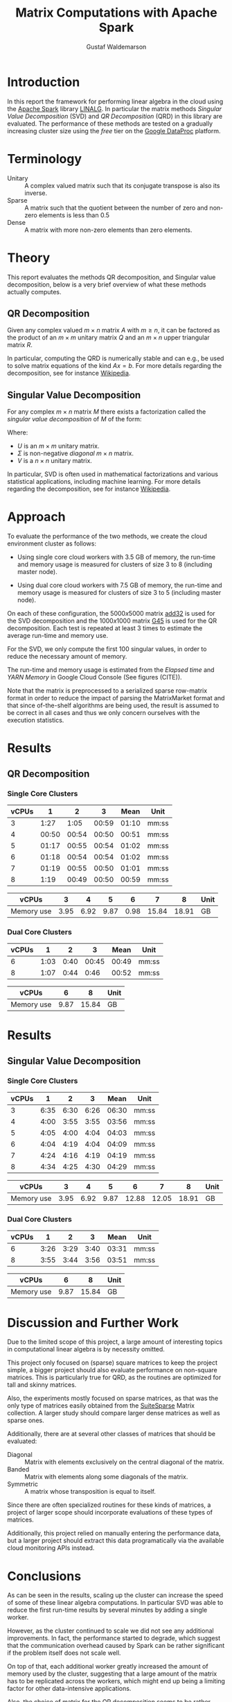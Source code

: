 #+TITLE: Matrix Computations with Apache Spark
#+AUTHOR: Gustaf Waldemarson

* Introduction

  In this report the framework for performing linear algebra in the cloud using
  the [[https://spark.apache.org/][Apache Spark]] library [[https://spark.apache.org/docs/1.5.1/api/java/org/apache/spark/mllib/linalg/package-frame.html][LINALG]]. In particular the matrix methods /Singular
  Value Decomposition/ (SVD) and /QR Decomposition/ (QRD) in this library are
  evaluated. The performance of these methods are tested on a gradually
  increasing cluster size using the /free/ tier on the [[https://cloud.google.com/dataproc/][Google DataProc]] platform.

  # In particular, the performance received is compared against that of a local
  # machine, to evaluate if the cloud can provide any beneficial speed-up using
  # the /free/ tier on the Google DataProc platform (CITE).

* Terminology

  - Unitary :: A complex valued matrix such that its conjugate transpose is also
               its inverse.
  - Sparse  :: A matrix such that the quotient between the number of zero and
               non-zero elements is less than $0.5$
  - Dense   :: A matrix with more non-zero elements than zero elements.
  # - (S)GEMM :: (Single Precision floating point) General Matrix Multiplication.
  # - $O(n)$  :: Big-O-notation for approximating the complexity of algorithms by
  #              removing all factors but the most dominating one.

* Theory

  This report evaluates the methods QR decomposition, and Singular value
  decomposition, below is a very brief overview of what these methods actually
  computes.

** QR Decomposition

   Given any complex valued $m \times n$ matrix $A$ with $m \geq n$, it can be
   factored as the product of an $m \times m$ unitary matrix $Q$ and an $m
   \times n$ upper triangular matrix $R$.

   In particular, computing the QRD is numerically stable and can e.g., be used
   to solve matrix equations of the kind $Ax = b$. For more details regarding
   the decomposition, see for instance [[https://en.wikipedia.org/wiki/QR_decomposition][Wikipedia]].

** Singular Value Decomposition

   For any complex $m \times n$ matrix $M$ there exists a factorization called
   the /singular value decomposition/ of $M$ of the form:

   \begin{displaymath}
   M = U \Sigma V^{*}
   \end{displaymath}

   Where:

   - $U$ is an $m \times m$ unitary matrix.
   - $\Sigma$ is non-negative /diagonal/ $m \times n$ matrix.
   - $V$ is a $n \times n$ unitary matrix.

   In particular, SVD is often used in mathematical factorizations and various
   statistical applications, including machine learning. For more details
   regarding the decomposition, see for instance [[https://en.wikipedia.org/wiki/Singular_value_decomposition][Wikipedia]].

* Approach

  # To evaluate the performance of matrix multiplication running on cloud
  # computers the results will be compared with those of a local machine (A Lenovo
  # T480s laptop, with an Intel(R) Core(TM) i7-8650U CPU @ 1.90GHz).

  To evaluate the performance of the two methods, we create the cloud
  environment cluster as follows:

  - Using single core cloud workers with 3.5 GB of memory, the run-time and
    memory usage is measured for clusters of size 3 to 8 (including master
    node).

  - Using dual core cloud workers with 7.5 GB of memory, the run-time and memory
    usage is measured for clusters of size 3 to 5 (including master node).

  On each of these configuration, the $5000x5000$ matrix [[https://sparse.tamu.edu/Hamm/add32][add32]] is used for the
  SVD decomposition and the $1000x1000$ matrix [[https://sparse.tamu.edu/Gset/G45][G45]] is used for the QR
  decomposition. Each test is repeated at least 3 times to estimate the average
  run-time and memory use.

  For the SVD, we only compute the first 100 singular values, in order to reduce
  the necessary amount of memory.

  The run-time and memory usage is estimated from the /Elapsed time/ and /YARN
  Memory/ in Google Cloud Console (See figures (CITE)).

  Note that the matrix is preprocessed to a serialized sparse row-matrix format
  in order to reduce the impact of parsing the MatrixMarket format and that
  since of-the-shelf algorithms are being used, the result is assumed to be
  correct in all cases and thus we only concern ourselves with the execution
  statistics.

* Results

** QR Decomposition

*** Single Core Clusters

    #+TBLNAME: qr-rt-sc-table
    | vCPUs |     1 |     2 |     3 |  Mean | Unit  |
    |-------+-------+-------+-------+-------+-------|
    |     3 |  1:27 |  1:05 | 00:59 | 01:10 | mm:ss |
    |     4 | 00:50 | 00:54 | 00:50 | 00:51 | mm:ss |
    |     5 | 01:17 | 00:55 | 00:54 | 01:02 | mm:ss |
    |     6 | 01:18 | 00:54 | 00:54 | 01:02 | mm:ss |
    |     7 | 01:19 | 00:55 | 00:50 | 01:01 | mm:ss |
    |     8 |  1:19 | 00:49 | 00:50 | 00:59 | mm:ss |
    #+TBLFM: $5=vmean($2..$4);UE

    #+TBLNAME: qr-mem-sc-table
    | vCPUs      |    3 |    4 |    5 |    6 |     7 |     8 | Unit |
    |------------+------+------+------+------+-------+-------+------|
    | Memory use | 3.95 | 6.92 | 9.87 | 0.98 | 15.84 | 18.91 | GB   |

*** Dual Core Clusters

    #+TBLNAME: qr-rt-dc-table
    | vCPUs |    1 |    2 |     3 |  Mean | Unit  |
    |-------+------+------+-------+-------+-------|
    |     6 | 1:03 | 0:40 | 00:45 | 00:49 | mm:ss |
    |     8 | 1:07 | 0:44 |  0:46 | 00:52 | mm:ss |
    #+TBLFM: $5=vmean($2..$4);UE

    #+TBLNAME: qr-mem-dc-table
    | vCPUs      |    6 |     8 | Unit |
    |------------+------+-------+------|
    | Memory use | 9.87 | 15.84 | GB   |


    #+BEGIN_SRC gnuplot :var sc=qr-rt-sc-table dc=qr-rt-dc-table :exports results :file qr.png
reset
set title "QR Decomposition Performance"
set xlabel "Cluster Size"
set xtics 1,1,8
set ylabel "Time (mm:ss)"
set ydata time
set timefmt "%M:%S"
plot sc u 1:5 with lp lw 2 title "Single Core", dc u 1:5 w lp lw 2 title "Dual Core"
    #+END_SRC

    #+RESULTS:
    [[file:qr.png]]



* Results

** Singular Value Decomposition

*** Single Core Clusters

    #+TBLNAME: svd-rt-sc-table
    | vCPUs |    1 |    2 |    3 |  Mean | Unit  |
    |-------+------+------+------+-------+-------|
    |     3 | 6:35 | 6:30 | 6:26 | 06:30 | mm:ss |
    |     4 | 4:00 | 3:55 | 3:55 | 03:56 | mm:ss |
    |     5 | 4:05 | 4:00 | 4:04 | 04:03 | mm:ss |
    |     6 | 4:04 | 4:19 | 4:04 | 04:09 | mm:ss |
    |     7 | 4:24 | 4:16 | 4:19 | 04:19 | mm:ss |
    |     8 | 4:34 | 4:25 | 4:30 | 04:29 | mm:ss |
    #+TBLFM: $5=vmean($2..$4);UE

    #+TBLNAME: svd-mem-sc-table
    | vCPUs      |    3 |    4 |    5 |     6 |     7 |     8 | Unit |
    |------------+------+------+------+-------+-------+-------+------|
    | Memory use | 3.95 | 6.92 | 9.87 | 12.88 | 12.05 | 18.91 | GB   |

*** Dual Core Clusters

    #+TBLNAME: svd-rt-dc-table
    | vCPUs |    1 |    2 |    3 |  Mean | Unit  |
    |-------+------+------+------+-------+-------|
    |     6 | 3:26 | 3:29 | 3:40 | 03:31 | mm:ss |
    |     8 | 3:55 | 3:44 | 3:56 | 03:51 | mm:ss |
    #+TBLFM: $5=vmean($2..$4);UE

    #+TBLNAME: svd-mem-dc-table
    | vCPUs      |    6 |     8 | Unit |
    |------------+------+-------+------|
    | Memory use | 9.87 | 15.84 | GB   |


    #+BEGIN_SRC gnuplot :var sc=svd-rt-sc-table dc=svd-rt-dc-table :exports results :file svd.png
reset
set title "SVD Performance"
set xlabel "Cluster Size"
set xtics 1,1,8
set ylabel "Time (mm:ss)"
set ydata time
set timefmt "%M:%S"
plot sc u 1:5 with lp lw 2 title "Single Core", dc u 1:5 w lp lw 2 title "Dual Core"
    #+END_SRC

    #+RESULTS:
    [[file:svd.png]]


* Discussion and Further Work

  Due to the limited scope of this project, a large amount of interesting topics
  in computational linear algebra is by necessity omitted.

  # To begin, it would be very interesting to see how matrix multiplication
  # perform on GPUs and by extension, on GPUs in the cloud. This is a significant
  # topic in itself since performance can vary greatly depending on the
  # vendors. (NEEDS CITE).

  This project only focused on (sparse) square matrices to keep the project
  simple, a bigger project should also evaluate performance on non-square
  matrices. This is particularly true for QRD, as the routines are optimized for
  tall and skinny matrices.

  Also, the experiments mostly focused on sparse matrices, as that was the only
  type of matrices easily obtained from the [[https://sparse.tamu.edu/][SuiteSparse]] Matrix collection. A
  larger study should compare larger dense matrices as well as sparse ones.

  Additionally, there are at several other classes of matrices that should be
  evaluated:

  - Diagonal  :: Matrix with elements exclusively on the central diagonal of the
                 matrix.
  - Banded    :: Matrix with elements along some diagonals of the matrix.
  - Symmetric :: A matrix whose transposition is equal to itself.

  Since there are often specialized routines for these kinds of matrices, a
  project of larger scope should incorporate evaluations of these types of
  matrices.

  Additionally, this project relied on manually entering the performance data,
  but a larger project should extract this data programatically via the
  available cloud monitoring APIs instead.


* Conclusions

  As can be seen in the results, scaling up the cluster can increase the speed
  of some of these linear algebra computations. In particular SVD was able to
  reduce the first run-time results by several minutes by adding a single
  worker.

  However, as the cluster continued to scale we did not see any additional
  improvements. In fact, the performance started to degrade, which suggest that
  the communication overhead caused by Spark can be rather significant if the
  problem itself does not scale well.

  On top of that, each additional worker greatly increased the amount of memory
  used by the cluster, suggesting that a large amount of the matrix has to be
  replicated across the workers, which might end up being a limiting factor for
  other data-intensive applications.

  Also, the choice of matrix for the QR decomposition seems to be rather
  poor. The routine did not really scale with the number of workers/cores and
  similarly to SVD, the memory use only increased after adding additional
  workers.

  Thus, while it can be worthwhile scale up this kind of cluster for these
  applications to improve the performance, one should keep in mind that scaling
  up the cluster also increases the cost of running it so it seems like it is a
  good idea to scale the cluster to an appropriate size in relation to the
  intended input data. In our case, this means creating a cluster of 4 vCPUs, as
  performance did not improve beyond that point.

  On a separate note, ne interesting aspect of the cloud environment was that
  the first job submitted to the cluster almost always ran for about 30% longer
  (as can be seen for the QRD jobs). This is likely caused by the inactive
  cluster being initialized, but is in interesting observation nonetheless.


* GitHub Sources

  The code used for this project is available here:
  [[https://github.com/Xaldew/wasp-cc]]. It is structured roughly as follows:

  - ~src/~       :: Contains the /main/ collection of source code.
  - ~report/~    :: Contains the source for this report.
  - ~scripts/~   :: Contains various support scripts for working with the cloud.
  - ~tutorials/~ :: Contains test scripts.
  - ~data/~      :: Contains test data.


* Comments on the Assignment

  In general, the assignment was not particularly hard, but the lack of
  directions made it a bit unclear what results were actually desired. Also, the
  general lack of good examples for running Spark on Google Cloud made this
  assignment more vexing than necessary.

  At the time of writing, the Google Cloud platform is massive, and contains
  many confusing and often contradictory terms. To make matters worse: Doing
  something wrong can result in a significant loss of real money. Thus clear
  directions should be prioritized.

  # Thus, simply pointing us to the front page of Google DataProc and telling us
  # to "get crackin'" is absolutely the wrong approach for this kind of project.

  # Also, what is exactly is "Matrix computations"? While I'm all for open-ended
  # questions and open investigations in research topics, this is unnecessarily
  # vague. Either be frank to the students and ask them to choose one kind of
  # matrix computation to study or explicitly state what computations one should
  # investigate.

  Moreover, the instructions strongly suggest using preemptible instances. But,
  when you dig into the documentations for the "free" instances you notice that
  you are required to use 1 master and at least 2 nodes *normal* worker
  nodes. And, since you are limited 8 vCPUs in *total* it is not worthwhile to
  try to fit preemptible instances into this quota. For a task like this it just
  adds complexity and should simply be omitted.

  Additionally, all given examples are mostly a collection of examples of how to
  perform *functional programming* and not cloud computing. A lot of details
  regarding how to host/transfer large datasets is completely missing. This is
  difficult part of this assignment, not how to compose functions.

  # Regarding the SuiteSparse Matrix collection: This struck me as rather odd
  # choice of dataset-source since it almost exclusively contains sparse matrices,
  # meaning that the type of matrices and computations we can investigate is
  # drastically limited.

  # Additionally, for larger matrices it became increasingly difficult to find two
  # different matrices of the same dimensions, which would force us the either
  # truncate some other matrix and make notes of that, or only perform
  # matrix-squaring instead of multiplying.

  # To make matters worse, the behavior of matrix-multiplication differs
  # significantly depending on which kind of matrices one is operating on, meaning
  # that final results are extremely dependent on the user choices. This makes it
  # very hard to design a proper experiment and draw reasonable conclusions from
  # the results.
